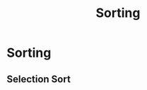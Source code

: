 :PROPERTIES:
:DIR:      static/img/
:END:
#+HUGO_BASE_DIR: ../../
#+PROPERTY: EXPORT_HUGO_SECTION notes/ds-algo
#+OPTIONS: tags:nil \n:t
#+HUGO_CUSTOM_FRONT_MATTER: :toc true
#+HUGO_CUSTOM_FRONT_MATTER: :math true
#+PROPERTY: header-args :results output :exports both
#+title: Sorting




* Sorting

** Selection Sort

#+begin_src cpp

#+end_src
